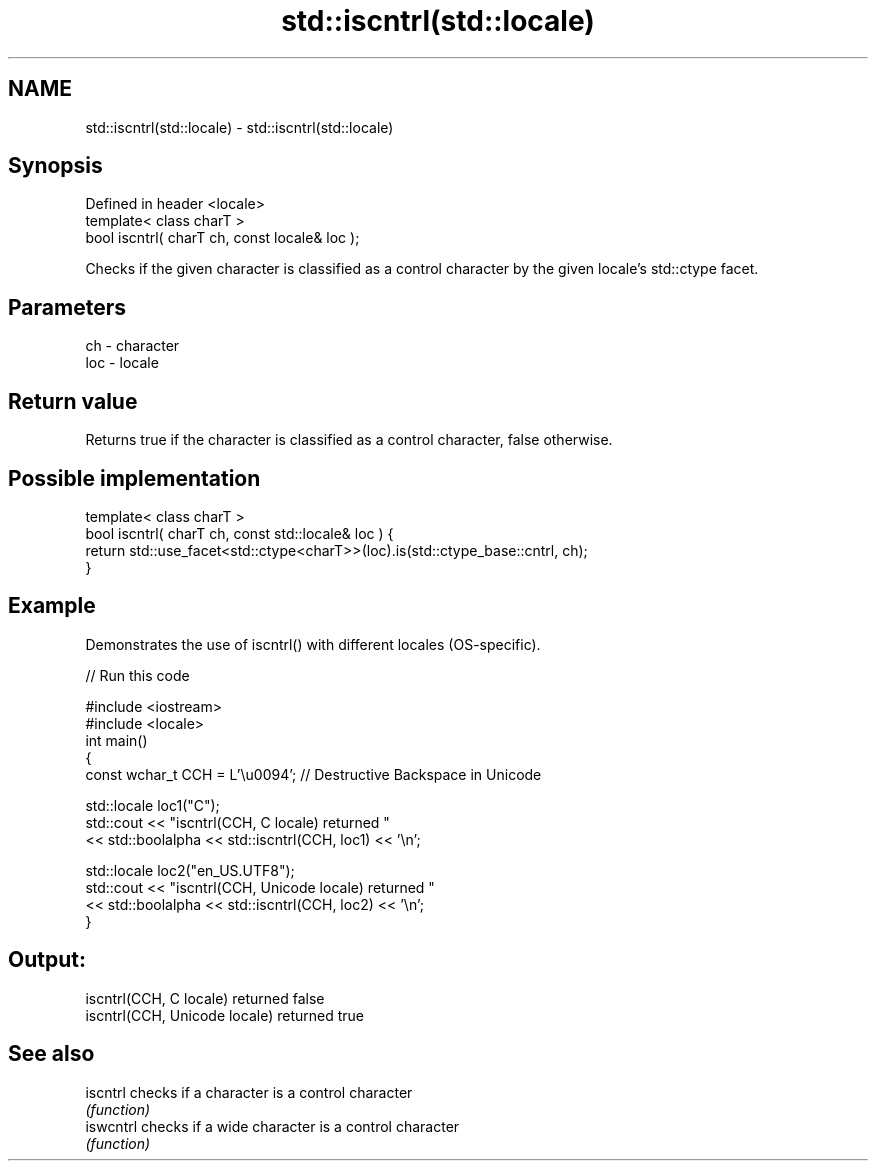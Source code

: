 .TH std::iscntrl(std::locale) 3 "2020.03.24" "http://cppreference.com" "C++ Standard Libary"
.SH NAME
std::iscntrl(std::locale) \- std::iscntrl(std::locale)

.SH Synopsis
   Defined in header <locale>
   template< class charT >
   bool iscntrl( charT ch, const locale& loc );

   Checks if the given character is classified as a control character by the given locale's std::ctype facet.

.SH Parameters

   ch  - character
   loc - locale

.SH Return value

   Returns true if the character is classified as a control character, false otherwise.

.SH Possible implementation

   template< class charT >
   bool iscntrl( charT ch, const std::locale& loc ) {
       return std::use_facet<std::ctype<charT>>(loc).is(std::ctype_base::cntrl, ch);
   }

.SH Example

   Demonstrates the use of iscntrl() with different locales (OS-specific).

   
// Run this code

 #include <iostream>
 #include <locale>
 int main()
 {
     const wchar_t CCH = L'\\u0094'; // Destructive Backspace in Unicode

     std::locale loc1("C");
     std::cout << "iscntrl(CCH, C locale) returned "
               << std::boolalpha << std::iscntrl(CCH, loc1) << '\\n';

     std::locale loc2("en_US.UTF8");
     std::cout << "iscntrl(CCH, Unicode locale) returned "
               << std::boolalpha << std::iscntrl(CCH, loc2) << '\\n';
 }

.SH Output:

 iscntrl(CCH, C locale) returned false
 iscntrl(CCH, Unicode locale) returned true

.SH See also

   iscntrl  checks if a character is a control character
            \fI(function)\fP
   iswcntrl checks if a wide character is a control character
            \fI(function)\fP
